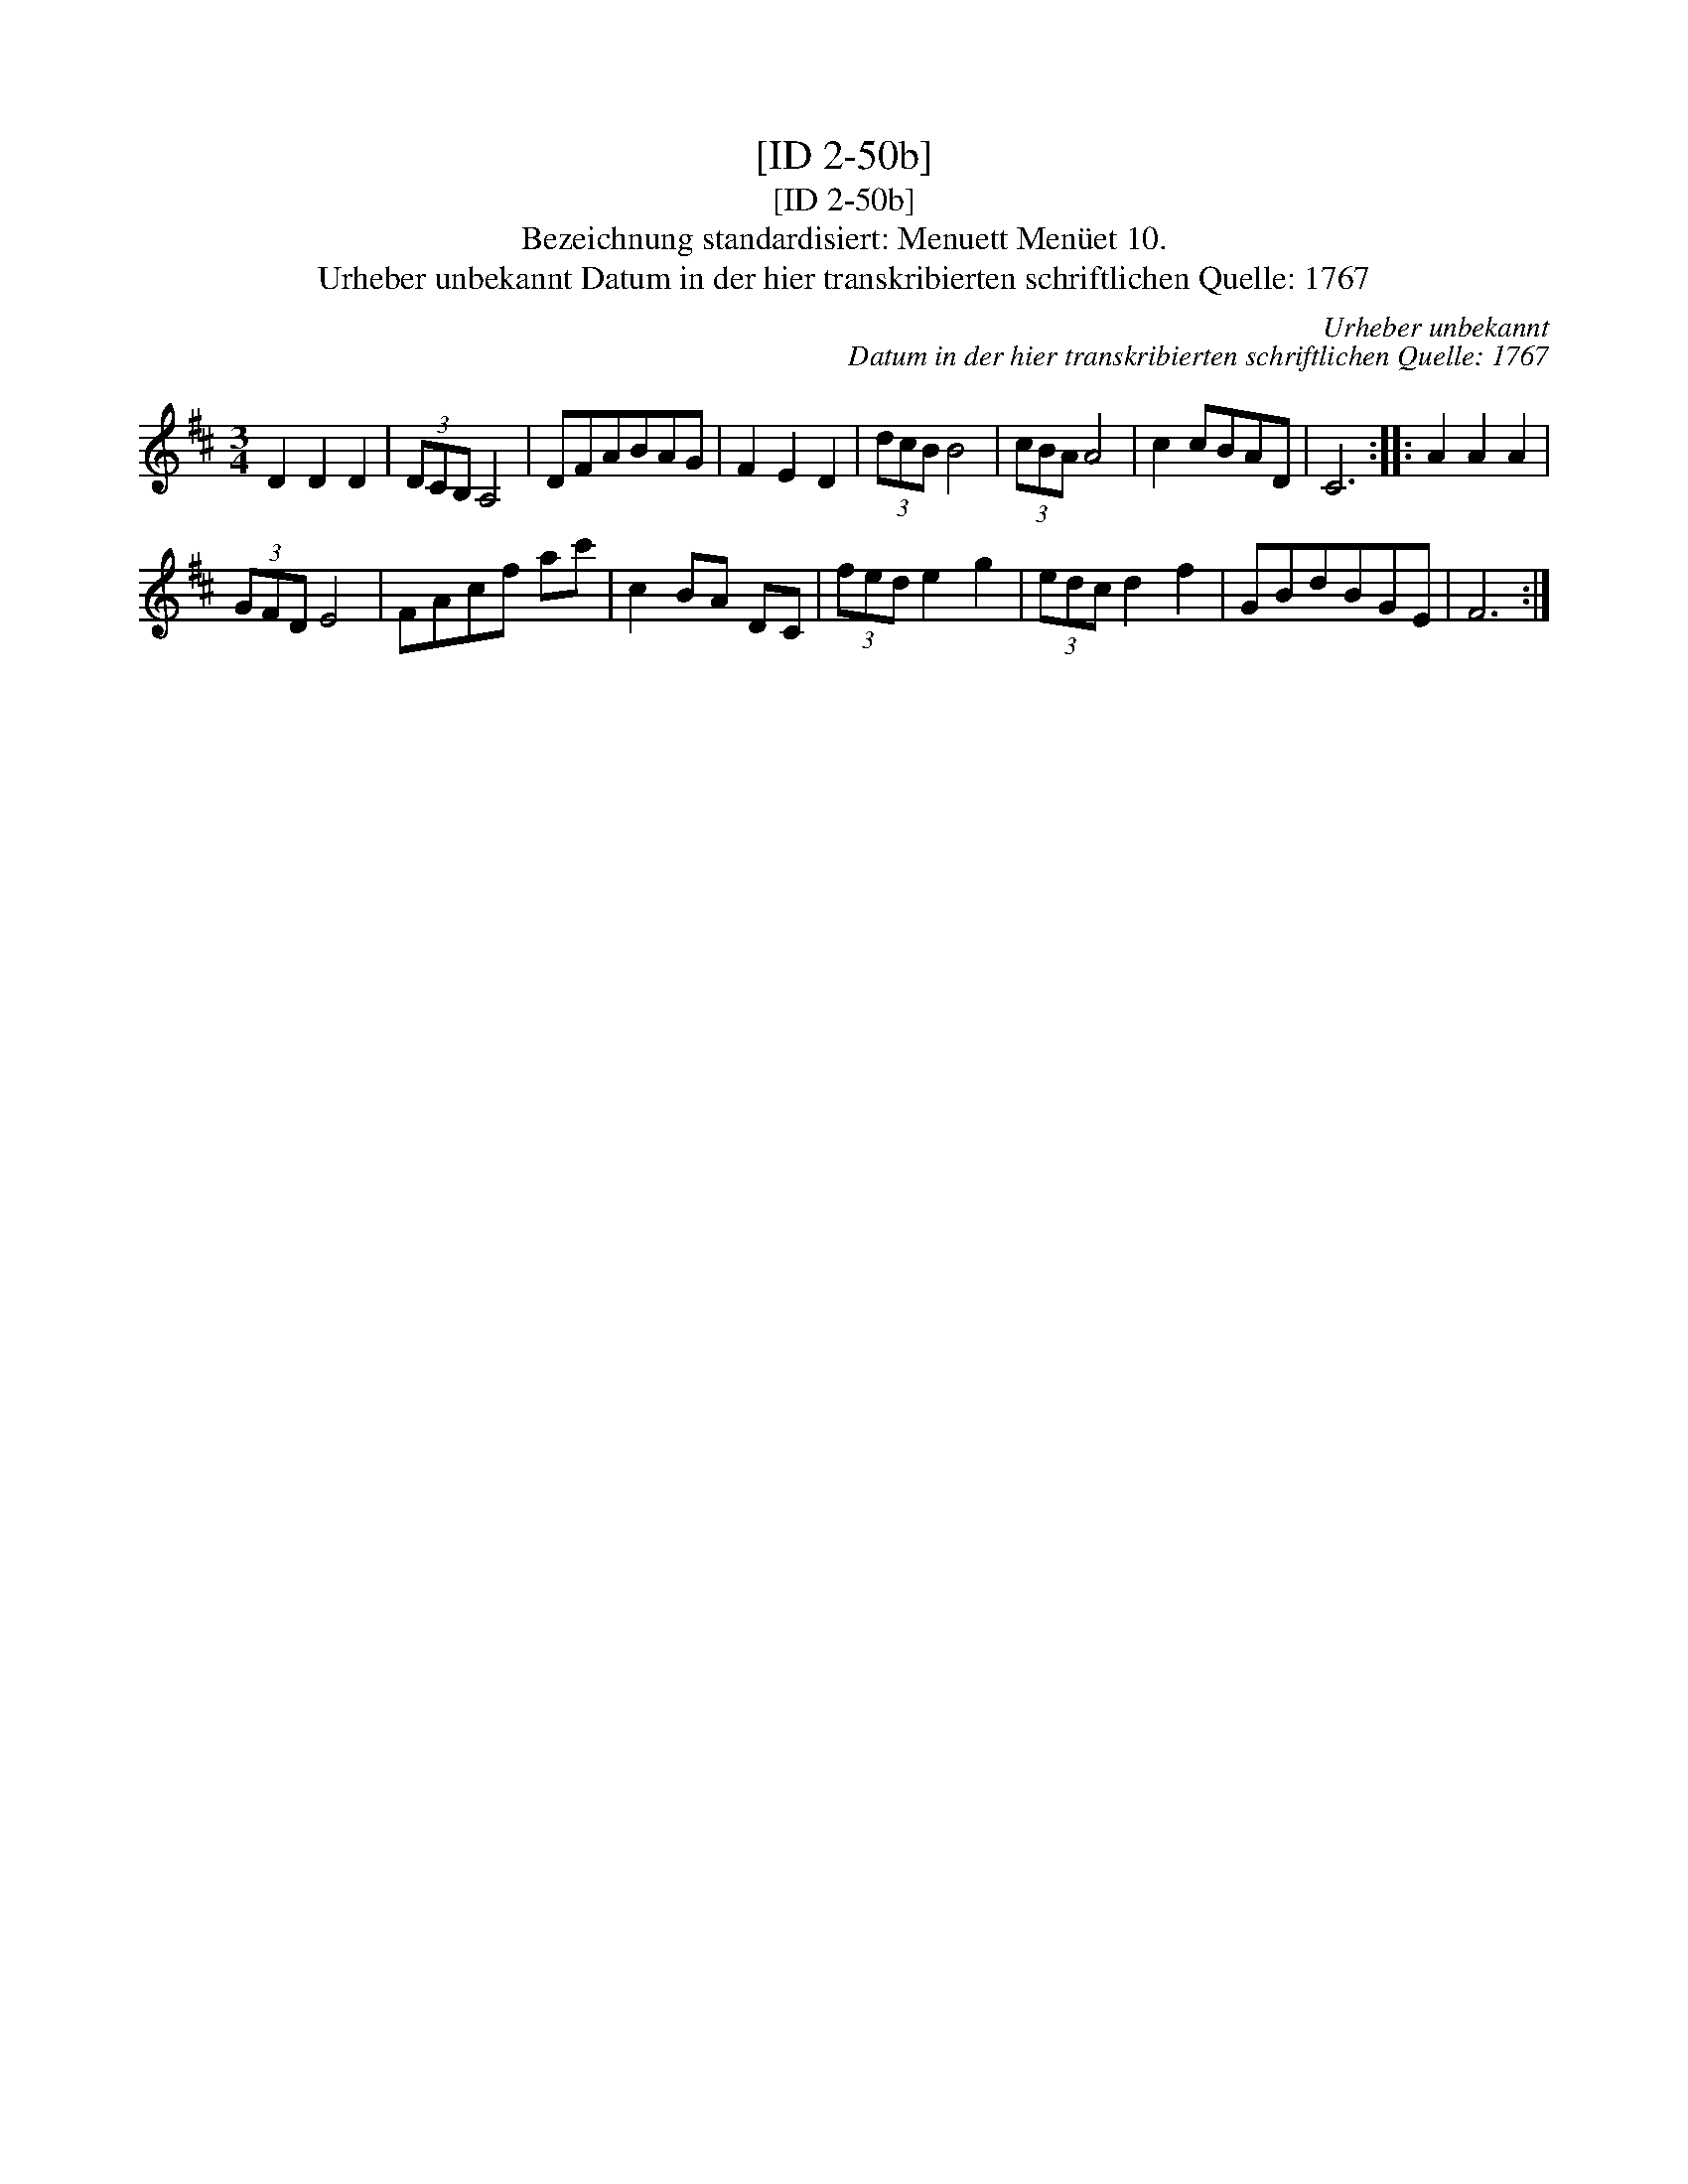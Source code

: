 X:1
T:[ID 2-50b]
T:[ID 2-50b]
T:Bezeichnung standardisiert: Menuett Men\"uet 10.
T:Urheber unbekannt Datum in der hier transkribierten schriftlichen Quelle: 1767
C:Urheber unbekannt
C:Datum in der hier transkribierten schriftlichen Quelle: 1767
L:1/8
M:3/4
K:D
V:1 treble 
V:1
 D2 D2 D2 | (3DCB, A,4 | DFABAG | F2 E2 D2 | (3dcB B4 | (3cBA A4 | c2 cBAD | C6 :: A2 A2 A2 | %9
 (3GFD E4 | FAcf ac' | c2 BA DC | (3fed e2 g2 | (3edc d2 f2 | GBdBGE | F6 :| %16

